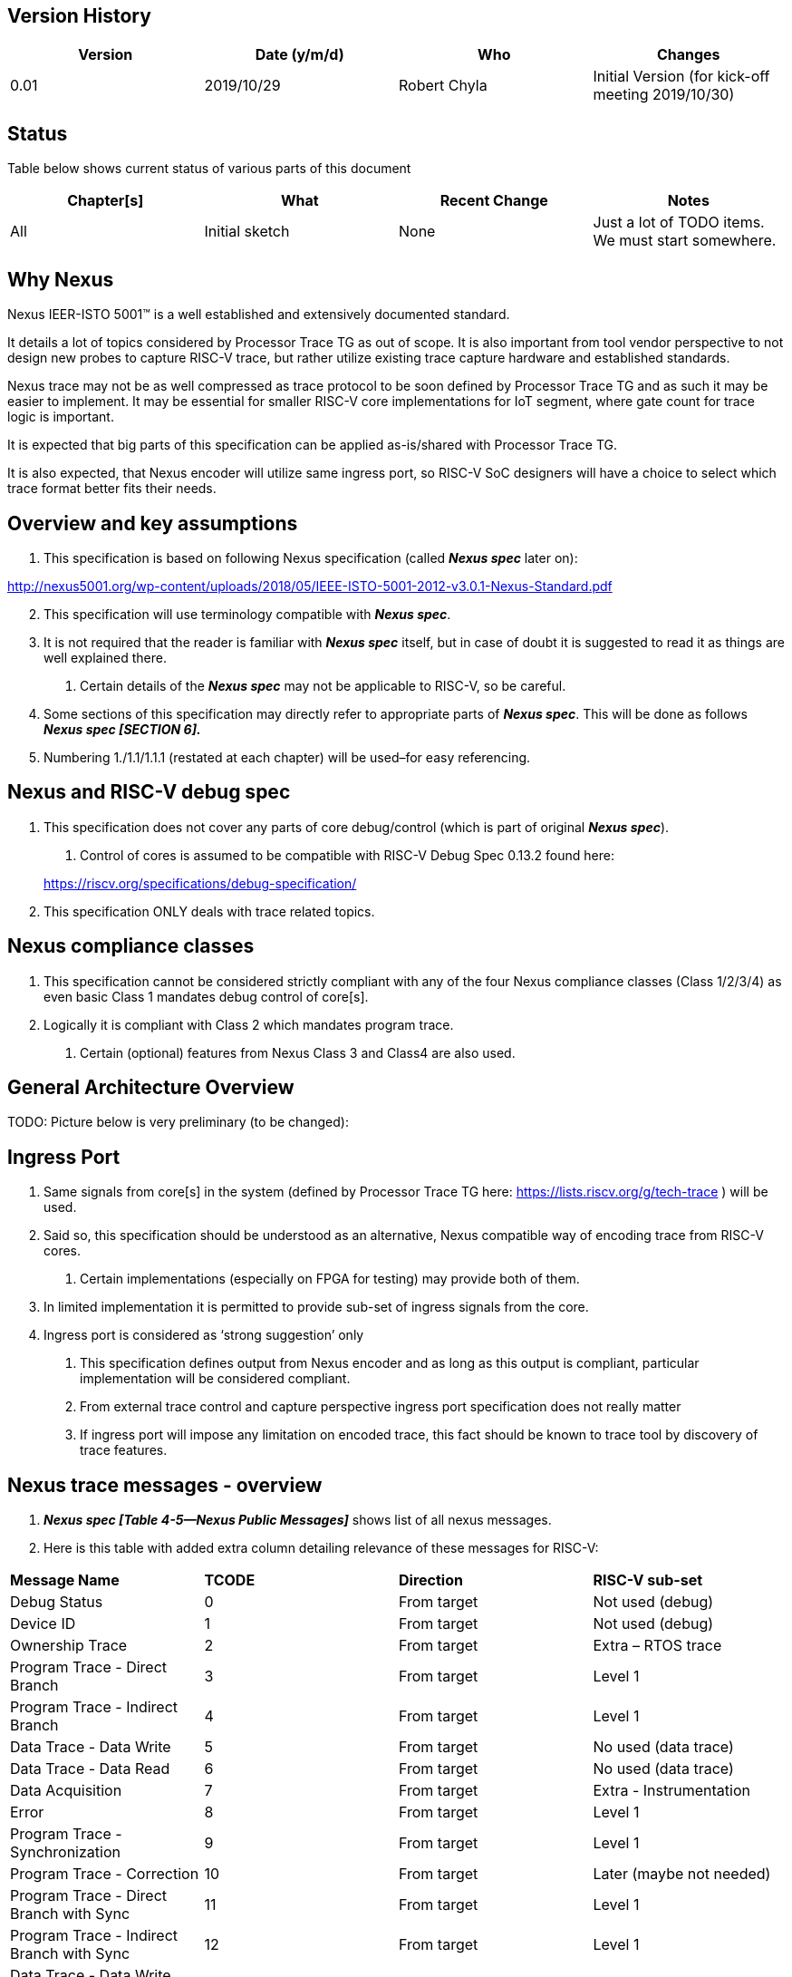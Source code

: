 == Version History

[cols=",,,",options="header",]
|===
|Version |Date (y/m/d) |Who |Changes
|0.01 |2019/10/29 |Robert Chyla |Initial Version (for kick-off meeting 2019/10/30)
|===

== Status

Table below shows current status of various parts of this document

[cols=",,,",options="header",]
|===
|Chapter[s] |What |Recent Change |Notes
|All |Initial sketch |None |Just a lot of TODO items. We must start somewhere.
|===

== Why Nexus

Nexus IEER-ISTO 5001™ is a well established and extensively documented standard.

It details a lot of topics considered by Processor Trace TG as out of scope. It is also important from tool vendor perspective to not design new probes to capture RISC-V trace, but rather utilize existing trace capture hardware and established standards.

Nexus trace may not be as well compressed as trace protocol to be soon defined by Processor Trace TG and as such it may be easier to implement. It may be essential for smaller RISC-V core implementations for IoT segment, where gate count for trace logic is important.

It is expected that big parts of this specification can be applied as-is/shared with Processor Trace TG.

It is also expected, that Nexus encoder will utilize same ingress port, so RISC-V SoC designers will have a choice to select which trace format better fits their needs.

== Overview and key assumptions

[arabic]
. This specification is based on following Nexus specification (called *_Nexus spec_* later on):

http://nexus5001.org/wp-content/uploads/2018/05/IEEE-ISTO-5001-2012-v3.0.1-Nexus-Standard.pdf

[arabic, start=2]
. This specification will use terminology compatible with *_Nexus spec_*.
. It is not required that the reader is familiar with *_Nexus spec_* itself, but in case of doubt it is suggested to read it as things are well explained there.
[arabic]
.. Certain details of the *_Nexus spec_* may not be applicable to RISC-V, so be careful.
. Some sections of this specification may directly refer to appropriate parts of *_Nexus spec_*. This will be done as follows *_Nexus spec [SECTION 6]._*
. Numbering 1./1.1/1.1.1 (restated at each chapter) will be used–for easy referencing.

== Nexus and RISC-V debug spec

[arabic]
. This specification does not cover any parts of core debug/control (which is part of original *_Nexus spec_*).
[arabic]
.. Control of cores is assumed to be compatible with RISC-V Debug Spec 0.13.2 found here:

____
https://riscv.org/specifications/debug-specification/
____

[arabic, start=2]
. This specification ONLY deals with trace related topics.

== Nexus compliance classes

[arabic]
. This specification cannot be considered strictly compliant with any of the four Nexus compliance classes (Class 1/2/3/4) as even basic Class 1 mandates debug control of core[s].
. Logically it is compliant with Class 2 which mandates program trace.
[arabic]
.. Certain (optional) features from Nexus Class 3 and Class4 are also used.

== General Architecture Overview

TODO: Picture below is very preliminary (to be changed):

== Ingress Port

[arabic]
. Same signals from core[s] in the system (defined by Processor Trace TG here: https://lists.riscv.org/g/tech-trace ) will be used.
. Said so, this specification should be understood as an alternative, Nexus compatible way of encoding trace from RISC-V cores.
[arabic]
.. Certain implementations (especially on FPGA for testing) may provide both of them.
. In limited implementation it is permitted to provide sub-set of ingress signals from the core.
. Ingress port is considered as ‘strong suggestion’ only
[arabic]
.. This specification defines output from Nexus encoder and as long as this output is compliant, particular implementation will be considered compliant.
.. From external trace control and capture perspective ingress port specification does not really matter
.. If ingress port will impose any limitation on encoded trace, this fact should be known to trace tool by discovery of trace features.

== Nexus trace messages - overview

[arabic]
. *_Nexus spec [Table 4-5—Nexus Public Messages]_* shows list of all nexus messages.
. Here is this table with added extra column detailing relevance of these messages for RISC-V:

[cols=",,,",]
|===
|*Message Name* |*TCODE* |*Direction* |*RISC-V sub-set*
|Debug Status |0 |From target |Not used (debug)
|Device ID |1 |From target |Not used (debug)
|Ownership Trace |2 |From target |Extra – RTOS trace
|Program Trace - Direct Branch |3 |From target |Level 1
|Program Trace - Indirect Branch |4 |From target |Level 1
|Data Trace - Data Write |5 |From target |No used (data trace)
|Data Trace - Data Read |6 |From target |No used (data trace)
|Data Acquisition |7 |From target |Extra - Instrumentation
|Error |8 |From target |Level 1
|Program Trace - Synchronization |9 |From target |Level 1
|Program Trace - Correction |10 |From target |Later (maybe not needed)
|Program Trace - Direct Branch with Sync |11 |From target |Level 1
|Program Trace - Indirect Branch with Sync |12 |From target |Level 1
|Data Trace - Data Write with Sync |13 |From target |No used (data trace)
|Data Trace - Data Read with Sync |14 |From target |No used (data trace)
|Watchpoint Hit |15 |From target |Extra – Debug Events
|Reserved |16-19 |-- |Not used (reserved)
|Port Replacement - Output |20 |From target |Not used (not applicable)
|Port Replacement - Input |21 |From tool |Not used (not applicable)
|Auxiliary Access – Read |22 |Both ways |Not used (debug)
|Auxiliary Access – Write |23 |Both ways |Not used (debug)
|Auxiliary Access - Read Next |24 |Both ways |Not used (debug)
|Auxiliary Access - Write Next |25 |Both ways |Not used (debug)
|Auxiliary Access - Response |26 |Both ways |Not used (debug)
|Program Trace - Resource Full |27 |From target |Extra – Better error handling
|Program Trace - Indirect Branch History |28 |From target |Level 2
|Program Trace - Indirect Branch History with Sync |29 |From target |Level 2
|Program Trace - Repeat Branch |30 |From target |Level 2
|Program Trace - Repeat Instruction |31 |From target |Later (rare use-case)
|Program Trace - Repeat Instruction with Sync |32 |From target |Later (rare use-case)
|Program Trace - Correlation |33 |From target |Level 1
|In-Circuit Trace |34 |From target |Later (for bus trace?)
|In-Circuit Trace with Sync |35 |From target |Later (for bus trace?)
|Reserved |36-55 |-- |Not used (reserved)
|Vendor-Defined Message |56-62 |Both ways |Not used (reserved)
|Vendor-Defined Extension Message |63/0x3F |Both ways |Not used (reserved)
|===

Short explanation of different messages (*_Nexus spec_* provides a lot of details):

* Ownership Trace (*TCODE=2*) – used to track context switching (when OS/RTOS changes task).
* Program Trace - Direct/Indirect Branch (*TCODE=3, 4*) – simplest form of program trace.
* Data Acquisition (*TCODE=7*) – used for instrumentation trace (for different purposes).
* Error (*TCODE=8*) – reports different overrun error conditions.
* Program Trace - … (*TCODE=9, 11, 12*) – different forms of program trace synchronization.
* Watchpoint Hit (*TCODE=15*) – records watch-points (from core) events in trace stream.
* Program Trace - Indirect Branch History … (*TCODE=28, 29*) –compression of direct branches.
* Program Trace - Repeat Branch (*TCODE=30*) – very good compression of loops in code.
* Program Trace - Correlation (*TCODE=33*) – correlate trace flow with core run/stop events.

== Nexus trace messages – details

TODO: This chapter should list all Nexus messages so this document can be used without looking at (complex!) descriptions in *_Nexus spec_*.

== Compression Considerations

[arabic]
. In general Nexus provides ‘N-instructions + destination address’ packets.
[loweralpha]
.. Direct (known from code address) branch is not encoded.
.. There is an option to consider non-conditional direct branch as linear instruction.
.. There is an option to consider short call/return sequences (return is unknown, but if call is known return may be assumed as returning to instruction after call.
. Nexus uses 2-bit MSEO field to encode messages – this will affect compression.

== Trace Configuration and Control

[arabic]
. *_Nexus spec_* does not mandate, but suggests some ways of controlling trace.
. This specification will try to follow *_Nexus spec_*, but because of lack of debug access it may be difficult.
. It is highly desired (although not compulsory) to:
[arabic]
.. Trace control to be always available (regardless of state of traced core[s]).
.. Trace tool may restrict access to trace controls from inside of SoC as modifying trace settings by running code can be confusing to trace tool – for example if code changes width of trace port, trace tool will not be able to capture it.
.. Configuring trace via code is sometimes desired, but trace tool must be prepared for it.

== Nexus Port Interfaces (overview)

[arabic]
. *_Nexus spec_* [*SECTION 6*] define three trace port interfaces
[arabic]
.. Parallel Aux - Supported (output-only direction)
.. TAP Aux - Replaced by ability to store trace into RAM, which can be read via TAP.
.. High Speed Seral Aux - Aurora Gbit serial protocol (considered for future).
. This specification define the following trace sinks (Nexus term Aux=auxiliary is not fortunate as it is mandated by this specification), so in order to clarify:
[arabic]
.. PTS (**P**arallel **T**race **S**ink) - N-bit (1/2/4/8/…) parallel interface.
.. STS (**S**erial **T**race **S**ink) - Relatively slow (UART and Manchester) serial wire.
.. RTS (**R**AM **T**race **S**ink) - Dedicated (small) RAM or part of (big) system RAM.
.. HTS (**H**igh Speed Serial **T**race **S**ink) - Xilinx Aurora compliant.
.. CTS (**C**ustom **T**race **S**ink) - Custom trace sink for export via Arm’s ATB or USB.

____
TODO: Instead of ‘**T**race **S**ink’ we can use ‘**E**xport **P**ort’, PEP/SEP/REP/HEP/CEP.
____

[arabic, start=3]
. Trace port calibration
[arabic]
.. For good quality of trace capture it is desirable to have the ability to force SoC to send known patterns on external (STS/PTS) trace ports.
.. It will allow trace probe to check validity of capture and adjust trace capture logic.
.. Advanced trace probes may allow calibration of trace capture by delaying some signals or adjust capture threshold levels.

== Nexus MSEO/MDO

[arabic]
. Nexus messages are encoded as two logically parallel streams of data.

____
MSEO - 2-bit field for detection of idle/start of message/ variable size fields.

MDO - N-bit field which carries payload of message (6-bit TCODE followed by other TCODE-dependent fields: addresses, counters, statuses etc.).
____

[arabic, start=2]
. *_Nexus spec_* permits 1-bit MSEO (being sequence of 2 bits …), but in order to reduce complexity (on both SoC and trace tool sides) this specification is not allowing it.
[arabic]
.. STS (Serial Trace Sink) and PTS (Parallel Trace Sink) chapters define how single-bit transport is handled.
. *_Nexus spec_* permits any number of MDO bits, but for simplicity this specification permits ‘even’ number of MDO bits, so entire Nexus message will be always N*8 bits (i.e. N bytes) long.
[arabic]
.. Handling generic bit-sized in trace decoding software would be slow and kind of nightmare.
.. Said so, permitted supported MDO sizes will be 6/14/22/30-bit + 2bit MSEO (1/2/3/4-byte).
.. Bigger MDO widths have less MSEO-related overhead, but from other hand the necessary padding (due to fact that all fields must be MDO bits-aligned) may nullify any gain.
.. Said so it is *strongly recommended* to use MSEO=2 and MDO=6 configuration. If case of wider export port (16/32-bit), several Nexus bytes (possibly from different Nexus messages will be packed together). TODO: Should we consider only perming 2+6 configuration?
.. PTS (Parallel Trace Sink) chapter below details how MSEO/MDO are mapped into different number of pins used to send the trace out of SoC.

== RTS (RAM trace Sink)

[arabic]
. TODO: It should cover both dedicated and system (shared with APP) sinks.
[arabic]
.. It is essential to provide ‘stop capture on full’ and ‘interrupt on nearly full’ and maybe even ‘stop CPU on full’.

== PTS (Parallel Trace Sink)

[arabic]
. TODO: This should be main mode of operation. For many smaller devices, it should be enough to use 1/2/4-bit trace. This will allow compatibility with trace probes designed to work with Cortex-M class devices.

== STS (Serial Trace Sink)

[arabic]
. This type of trace sink will provide (relatively) slow serial wire trace in two modes:
[arabic]
.. SWO mode (available for Cortex-M cores) was big game-changer (for smaller devices).
.. UART (1-start, 8-dat and 1-stop bit) – this may allow less advanced tools (and even UART-USB adapters) to capture some forms of trace.
.. Manchester encoding – will allow more robust capture as receiver will be able to synchronize with variable trace port frequency.
.. Speed limit on that port may be limiting factor.
. STS will (most likely …) not provide enough bandwidth to allow full PC trace, but certain limited (but still very usable trace) can be send and captured via that port.
[arabic]
.. Trace infrastructure in SoC should not prevent it – it is up to trace control software to limit bandwidth from all trace sources, so it will be possible to send out via STS.
.. Some implementations may only offer STS and in the same time significantly ‘trim’ what trace encoder is capable of producing.

== HTS (High Speed Serial Trace Sink)

[arabic]
. TODO: This should be referring to elaborated Aurora chapter in *_Nexus spec_*.

== CTS (Custom Trace Sink)

[arabic]
. TODO: It would be possible to use different transport of trace out of the SoC.
[loweralpha]
.. ARM’s ATB export (with dedicated ID)
.. Possible USB end-point export (length of packet may need to be known upfront).
. Should we define some ‘generic’ glue-interface (FIFO?)

== Physical Trace-capable Connectors

[arabic]
. This part should be shared with export of trace packets as defined by Processor Trace TG.
. *_Nexus spec [Table A-1—Connector Part Numbers (Target)]_* define 3 basic types of connectors and 2 high speed connectors.
[arabic]
.. As Nexus defines very generic/elaborated debug interface (with nTRST/EVT-in/EVT-out), smallest (26-pin!) connector only permits 1-bit trace.
.. 20-pin high-speed connector provides 4-bit parallel trace but it is very expensive.
.. As this specification is designed to allow reach trace from systems with small cores (for IoT-type applications) less expensive and smaller form-factor connectors must be permitted.
. The following connectors are primary trace connectors, which should satisfy both low-end and high-end trace needs:

[cols=",,,,",options="header",]
|===
|*Connector* |*Debug Connection* |*RAM Sink* |*Serial Sink* |*Parallel Sink*
|MIPI10 |JTAG |Yes |No |No
|MIPI10 |cJTAG |Yes |Yes (*1) |No
|MIPI20 |JTAG |Yes |Yes (*2) |1/2/4-bit (*2)
|MIPI20 |cJTAG |Yes |Yes (*1/*2) |1/2/4-bit (*2)
|Mictor38 |JTAG |Yes |Yes (*3) |1/2/4/8/16-bit (*3)
|Mictor38 |cJTAG |Yes |Yes (*1/*3) |1/2/4/8/16-bit (*3)
|===

NOTES

(*1) - JTAG TDO (unused in cJTAG mode) is re-purposed as STS trace signal.

JTAG TDI line may be used as additional probe target signal (trigger or serial input).

(*2) - Either 4-bit parallel trace or STS and 1/2-bit parallel trace.

Unused trace lines may be used as additional target probe signals (trigger, UART)

Advanced trace probes may permit unused trace lines as probe target signals.

[arabic, start=4]
. Allowing above connectors does not disallow any connectors which are defined in *_Nexus spec_*.
[arabic]
.. This may however be only applicable to some use-cases – both MIPI20 and Mictor38 are used to capture trace from Arm cores.
. This specification does not address the following:
[arabic]
.. Different (VREF) reference voltage for JTAG/cJTAG and trace (potentially Nexus signal VSTBY).
.. nTRST signal (it is not part of RISC-V Debug Spec) – Nexus defines it on all connectors.
.. Externally provided trace reference clock – it is not defined by any of Nexus connectors.
.. Possible use of LVDS (it may be better to use 2-bit LVDS instead of 4-bit single-ended signals) – not defined by Nexus.
. TODO: Physical pinout of trace connectors and different options for pins for JTAG/ cJTAG/ STS/ PTS options for each connector.

== Timestamping

[arabic]
. TODO: *_Nexus spec_* allows ‘TSTAMP’ (timestamp) field.
. Cycle-accurate trace is in contradiction with high-compression.

== Multi-source trace

[arabic]
. *_Nexus spec_* allows ‘SRC’ (source) field which define source of each nexus message.
. TODO: How to deal with multiple harts, encoders etc.

== Limitations of this Specification

[arabic]
. Aurora & Custom Sink are not detailed but specification should allow detecting and enabling.
. Electrical and timing of trace signals is not detailed as we must be dealing with different flavors of implementation (from implementation on FPGA boards to true silicon).
[arabic]
.. Electrical specification from Nexus spec should be used as ‘strong suggestions’ – each implementation should address possible discrepancies.
. Cooperation with other Nexus traces (on same system) is not detailed.

== Reference encoder/decoder implementation

[arabic]
. This specification will be augmented by two reference software modules (on GIT here: TODO).
. Trace Encoder which will take a file with PC sequence (+small extra details like sizes/types of instructions) and will produce text file with encoded trace packets.
[arabic]
.. Such a file can be easily produced by simulator.
.. It will be also possible to specify a trim of implementation on SoC side.
. Trace Decoder, will take file with encoded trace and produce PC sequence.
[arabic]
.. Running these two will allow validating of entire flow as resultant PC sequence must be same as input PC sequence.
.. Validation of encoder implemented on SoC side will be also possible.
. In some point of time reference encoder implementation may be based on ingress port.
[arabic]
.. It can be done in C/C++ or in VHDL.

== Compliance testing/consideration

[arabic]
. TODO: We should define what a compliant implementation is (both encoder/decoder) and how to check it.

== To be addressed in future

[arabic]
. TODO: There will be something here for sure ….

== Comparing features with Arm trace

[arabic]
. TODO: Arm is most popular and best known trace by far. RISC-V should offer comparable features and this chapter should address it (perhaps in form of a table).
